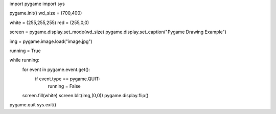 import pygame
import sys

pygame.init()
wd_size = (700,400)

white = (255,255,255)
red = (255,0,0)

screen = pygame.display.set_mode(wd_size)
pygame.display.set_caption("Pygame Drawing Example")

img = pygame.image.load("image.jpg")

running = True

while running:
  for event in pygame.event.get():
    if event.type == pygame.QUIT:
      running = False

  screen.fill(white)
  screen.blit(img,(0,0))
  pygame.display.flip()

pygame.quit
sys.exit()
